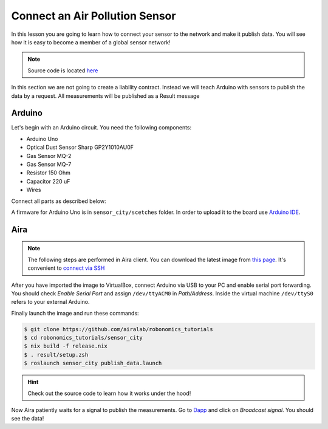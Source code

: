Connect an Air Pollution Sensor
===============================

In this lesson you are going to learn how to connect your sensor to the network and make it publish data. You will see how it is easy to become a member of a global sensor network!

.. note::

    Source code is located `here <https://github.com/airalab/robonomics_tutorials/tree/master/sensor_city>`_

In this section we are not going to create a liability contract. Instead we will teach Arduino with sensors to publish the data by a request. All measurements will be published as a Result message

Arduino
-------

Let's begin with an Arduino circuit. You need the following components:

* Arduino Uno
* Optical Dust Sensor Sharp GP2Y1010AU0F
* Gas Sensor MQ-2
* Gas Sensor MQ-7
* Resistor 150 Ohm
* Capacitor 220 uF
* Wires

Connect all parts as described below:

.. image:: ../img/7.png
  :alt: Arduino schema
  :align: center

A firmware for Arduino Uno is in ``sensor_city/scetches`` folder. In order to upload it to the board use `Arduino IDE <https://www.arduino.cc/en/Main/Software>`_.

.. image:: ../img/8.png
   :alt: Arduino IDE
   :align: center

Aira
----

.. note::

    The following steps are performed in Aira client. You can download the latest image from `this page <https://github.com/airalab/aira/releases>`_.
    It's convenient to `connect via SSH <../aira_in_depth/Connecting_via_SSH.html>`_

After you have imported the image to VirtualBox, connect Arduino via USB to your PC and enable serial port forwarding.
You should check `Enable Serial Port` and assign ``/dev/ttyACM0`` in `Path/Address`. Inside the virtual machine ``/dev/ttyS0`` refers to your external Arduino.

.. image:: ../img/9.png
   :alt: Set a port
   :align: center

Finally launch the image and run these commands:

.. code:: bash

    $ git clone https://github.com/airalab/robonomics_tutorials
    $ cd robonomics_tutorials/sensor_city
    $ nix build -f release.nix
    $ . result/setup.zsh
    $ roslaunch sensor_city publish_data.launch

.. hint::

  Check out the source code to learn how it works under the hood!

Now Aira patiently waits for a signal to publish the measurements. Go to `Dapp <https://dev.aira.life/smart-city/#/>`_ and click on `Broadcast signal`. You should see the data!
